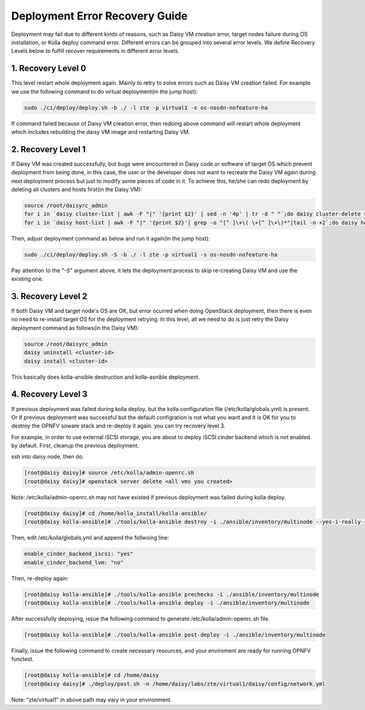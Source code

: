 .. This work is licensed under a Creative Commons Attribution 4.0 International Licence.
.. http://creativecommons.org/licenses/by/4.0

Deployment Error Recovery Guide
===============================

Deployment may fail due to different kinds of reasons, such as Daisy VM creation
error, target nodes failure during OS installation, or Kolla deploy command
error. Different errors can be grouped into several error levels. We define
Recovery Levels below to fulfill recover requirements in different error levels.

1. Recovery Level 0
-------------------

This level restart whole deployment again. Mainly to retry to solve errors such
as Daisy VM creation failed. For example we use the following command to do
virtual deployment(in the jump host):


.. code-block:: console

    sudo ./ci/deploy/deploy.sh -b ./ -l zte -p virtual1 -s os-nosdn-nofeature-ha



If command failed because of Daisy VM creation error, then redoing above command
will restart whole deployment which includes rebuilding the daisy VM image and
restarting Daisy VM.


2. Recovery Level 1
-------------------

If Daisy VM was created successfully, but bugs were encountered in Daisy code
or software of target OS which prevent deployment from being done, in this case,
the user or the developer does not want to recreate the Daisy VM again during
next deployment process but just to modify some pieces of code in it. To achieve
this, he/she can redo deployment by deleting all clusters and hosts first(in the
Daisy VM):


.. code-block:: console

    source /root/daisyrc_admin
    for i in `daisy cluster-list | awk -F "|" '{print $2}' | sed -n '4p' | tr -d " "`;do daisy cluster-delete $i;done
    for i in `daisy host-list | awk -F "|" '{print $2}'| grep -o "[^ ]\+\( \+[^ ]\+\)*"|tail -n +2`;do daisy host-delete $i;done



Then, adjust deployment command as below and run it again(in the jump host):


.. code-block:: console

    sudo ./ci/deploy/deploy.sh -S -b ./ -l zte -p virtual1 -s os-nosdn-nofeature-ha



Pay attention to the "-S" argument above, it lets the deployment process to
skip re-creating Daisy VM and use the existing one.


3. Recovery Level 2
-------------------

If both Daisy VM and target node's OS are OK, but error ocurred when doing
OpenStack deployment, then there is even no need to re-install target OS for
the deployment retrying. In this level, all we need to do is just retry the
Daisy deployment command as follows(in the Daisy VM):


.. code-block:: console

    source /root/daisyrc_admin
    daisy uninstall <cluster-id>
    daisy install <cluster-id>



This basically does kolla-ansible destruction and kolla-asnible deployment.

4. Recovery Level 3
-------------------

If previous deployment was failed during kolla deploy, but the kolla
configuration file (/etc/kolla/globals.yml) is present. Or if previous
deployment was successful but the default configration is not what you want
and it is OK for you to destroy the OPNFV soware stack and re-deploy it
again. you can try recovery level 3.

For example, in order to use external iSCSI storage, you are about to deploy
iSCSI cinder backend which is not enabled by default. First, cleanup the
previous deployment.

ssh into daisy node, then do:


.. code-block:: console

    [root@daisy daisy]# source /etc/kolla/admin-openrc.sh
    [root@daisy daisy]# openstack server delete <all vms you created>




Note: /etc/kolla/admin-openrc.sh may not have existed if previous
deployment was failed during kolla deploy.


.. code-block:: console

    [root@daisy daisy]# cd /home/kolla_install/kolla-ansible/
    [root@daisy kolla-ansible]# ./tools/kolla-ansible destroy -i ./ansible/inventory/multinode --yes-i-really-really-mean-it




Then, edit /etc/kolla/globals.yml and append the follwoing line:


.. code-block:: console

    enable_cinder_backend_iscsi: "yes"
    enable_cinder_backend_lvm: "no"




Then, re-deploy again:


.. code-block:: console


    [root@daisy kolla-ansible]# ./tools/kolla-ansible prechecks -i ./ansible/inventory/multinode
    [root@daisy kolla-ansible]# ./tools/kolla-ansible deploy -i ./ansible/inventory/multinode




After successfully deploying, issue the following command to generate
/etc/kolla/admin-openrc.sh file.


.. code-block:: console


    [root@daisy kolla-ansible]# ./tools/kolla-ansible post-deploy -i ./ansible/inventory/multinode




Finally, issue the following command to create necessary resources, and your
enviroment are ready for running OPNFV functest.


.. code-block:: console


    [root@daisy kolla-ansible]# cd /home/daisy
    [root@daisy daisy]# ./deploy/post.sh -n /home/daisy/labs/zte/virtual1/daisy/config/network.yml




Note: "zte/virtual1" in above path may vary in your environment.
